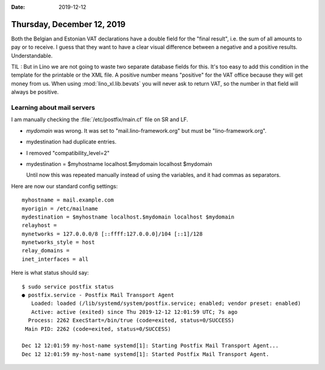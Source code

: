 :date: 2019-12-12

===========================
Thursday, December 12, 2019
===========================

Both the Belgian and Estonian VAT declarations have a double field for the
"final result", i.e. the sum of all amounts to pay or to receive. I guess that
they want to have a clear visual difference between a negative and a positive
results. Understandable.

TIL : But in Lino we are not going to waste two separate database fields for
this.  It's too easy to add this condition in the template for the printable or
the XML file. A positive number means "positive" for the VAT office because they
will get money from us. When using :mod:`lino_xl.lib.bevats` you will never ask
to return VAT, so the number in that field will always be positive.

Learning about mail servers
===========================

I am manually checking the :file:`/etc/postfix/main.cf` file on SR and LF.

- `mydomain` was wrong. It was set to "mail.lino-framework.org" but must be
  "lino-framework.org".

- mydestination had duplicate entries.

- I removed "compatibility_level=2"

- mydestination = $myhostname localhost.$mydomain localhost $mydomain

  Until now this was repeated manually instead of using the variables, and it
  had commas as separators.


Here are now our standard config settings::

  myhostname = mail.example.com
  myorigin = /etc/mailname
  mydestination = $myhostname localhost.$mydomain localhost $mydomain
  relayhost =
  mynetworks = 127.0.0.0/8 [::ffff:127.0.0.0]/104 [::1]/128
  mynetworks_style = host
  relay_domains =
  inet_interfaces = all


Here is what status should say::

  $ sudo service postfix status
  ● postfix.service - Postfix Mail Transport Agent
     Loaded: loaded (/lib/systemd/system/postfix.service; enabled; vendor preset: enabled)
     Active: active (exited) since Thu 2019-12-12 12:01:59 UTC; 7s ago
    Process: 2262 ExecStart=/bin/true (code=exited, status=0/SUCCESS)
   Main PID: 2262 (code=exited, status=0/SUCCESS)

  Dec 12 12:01:59 my-host-name systemd[1]: Starting Postfix Mail Transport Agent...
  Dec 12 12:01:59 my-host-name systemd[1]: Started Postfix Mail Transport Agent.

